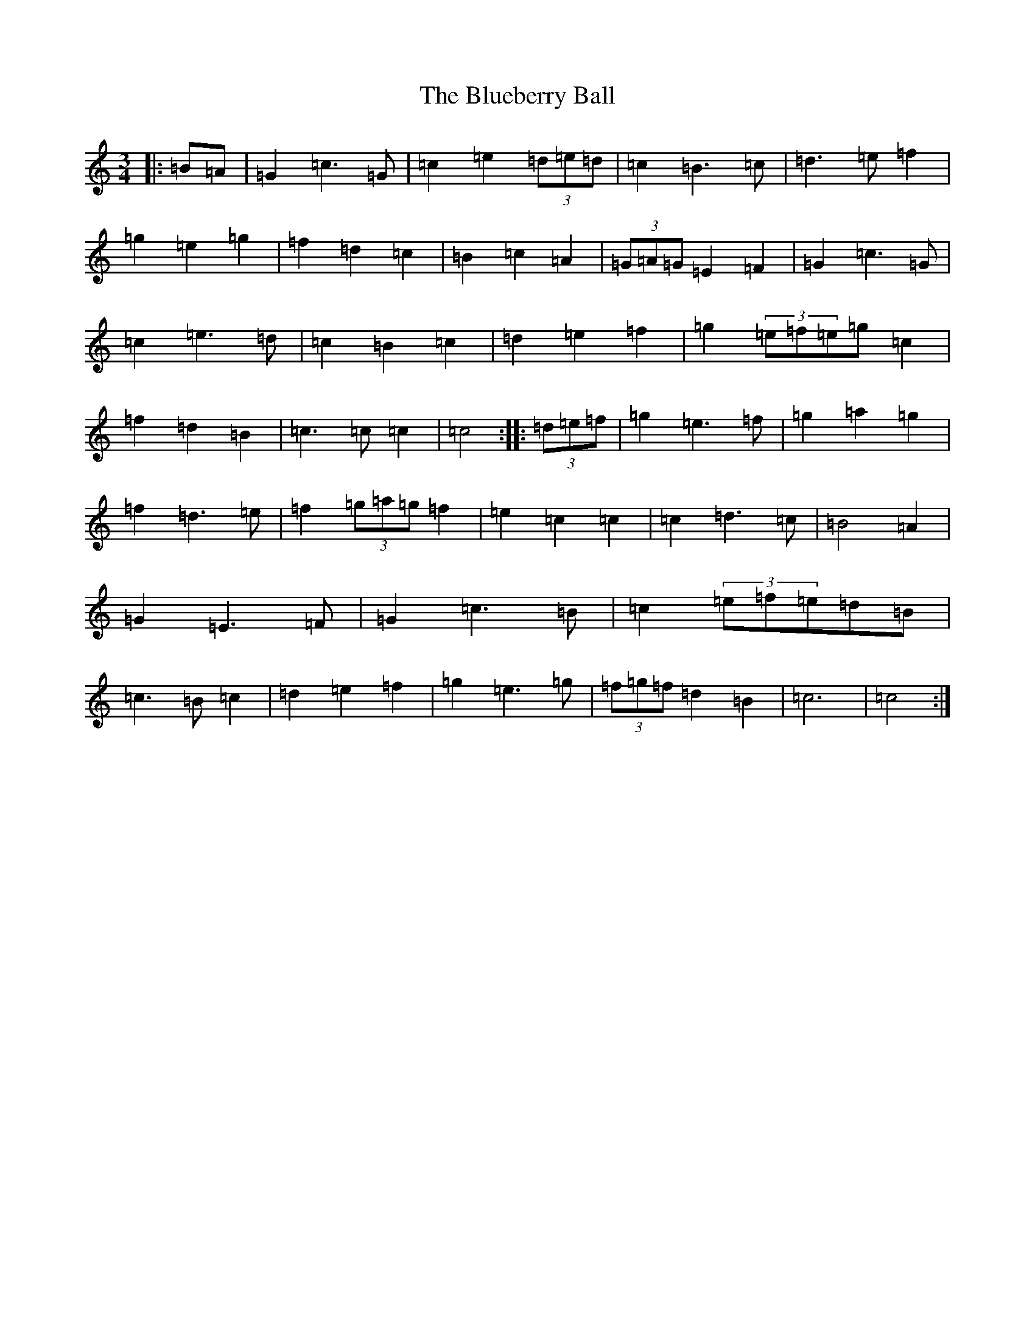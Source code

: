 X: 2117
T: Blueberry Ball, The
S: https://thesession.org/tunes/12994#setting22341
Z: D Major
R: waltz
M:3/4
L:1/8
K: C Major
|:=B=A|=G2=c3=G|=c2=e2(3=d=e=d|=c2=B3=c|=d3=e=f2|=g2=e2=g2|=f2=d2=c2|=B2=c2=A2|(3=G=A=G=E2=F2|=G2=c3=G|=c2=e3=d|=c2=B2=c2|=d2=e2=f2|=g2(3=e=f=e=g=c2|=f2=d2=B2|=c3=c=c2|=c4:||:(3=d=e=f|=g2=e3=f|=g2=a2=g2|=f2=d3=e|=f2(3=g=a=g=f2|=e2=c2=c2|=c2=d3=c|=B4=A2|=G2=E3=F|=G2=c3=B|=c2(3=e=f=e=d=B|=c3=B=c2|=d2=e2=f2|=g2=e3=g|(3=f=g=f=d2=B2|=c6|=c4:|